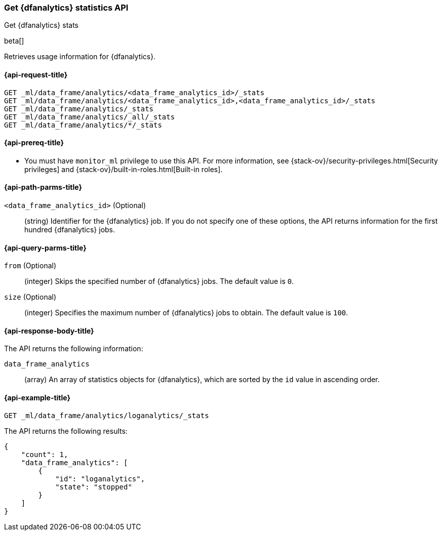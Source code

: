 [role="xpack"]
[testenv="platinum"]
[[get-dfanalytics-stats]]
=== Get {dfanalytics} statistics API
[subs="attributes"]
++++
<titleabbrev>Get {dfanalytics} stats</titleabbrev>
++++

beta[]

Retrieves usage information for {dfanalytics}.

[discrete]
[[ml-get-dfanalytics-stats-request]]
==== {api-request-title}

`GET _ml/data_frame/analytics/<data_frame_analytics_id>/_stats` +
`GET _ml/data_frame/analytics/<data_frame_analytics_id>,<data_frame_analytics_id>/_stats` +
`GET _ml/data_frame/analytics/_stats` +
`GET _ml/data_frame/analytics/_all/_stats` +
`GET _ml/data_frame/analytics/*/_stats`

[discrete]
[[ml-get-dfanalytics-stats-prereq]]
==== {api-prereq-title}

* You must have `monitor_ml` privilege to use this API. For more 
information, see {stack-ov}/security-privileges.html[Security privileges] and 
{stack-ov}/built-in-roles.html[Built-in roles].

[discrete]
[[ml-get-dfanalytics-stats-path-params]]
==== {api-path-parms-title}

`<data_frame_analytics_id>` (Optional)::
  (string) Identifier for the {dfanalytics} job. If you do not specify one of 
  these options, the API returns information for the first hundred {dfanalytics} 
  jobs.

[discrete]
[[ml-get-dfanalytics-stats-query-params]]
==== {api-query-parms-title}

`from` (Optional)::
  (integer) Skips the specified number of {dfanalytics} jobs. The default value 
  is `0`.

`size` (Optional)::
  (integer) Specifies the maximum number of {dfanalytics} jobs to obtain. The 
  default value is `100`.

[discrete]
[[ml-get-dfanalytics-stats-response-body]]
==== {api-response-body-title}

The API returns the following information:

`data_frame_analytics`::
  (array) An array of statistics objects for {dfanalytics}, which are
  sorted by the `id` value in ascending order.
  
[discrete]
[[ml-get-dfanalytics-stats-example]]
==== {api-example-title}

[source,js]
--------------------------------------------------
GET _ml/data_frame/analytics/loganalytics/_stats
--------------------------------------------------
// CONSOLE
// TEST

The API returns the following results:

[source,js]
----
{
    "count": 1,
    "data_frame_analytics": [
        {
            "id": "loganalytics",
            "state": "stopped"
        }
    ]
}
----
// TESTRESPONSE

